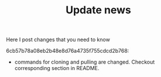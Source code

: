 #+TITLE: Update news

Here I post changes that you need to know

6cb57b78a08eb2b48e8d76a4735f755cdcd2b768:
 - commands for cloning and pulling are changed. Checkout corresponding section in README.
